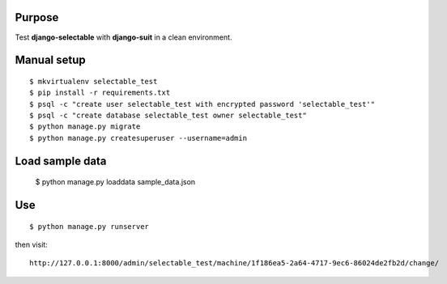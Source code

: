 
Purpose
-------

Test **django-selectable** with **django-suit** in a clean environment.


Manual setup
------------

::

    $ mkvirtualenv selectable_test
    $ pip install -r requirements.txt
    $ psql -c "create user selectable_test with encrypted password 'selectable_test'"
    $ psql -c "create database selectable_test owner selectable_test"
    $ python manage.py migrate
    $ python manage.py createsuperuser --username=admin

Load sample data
----------------

    $ python manage.py loaddata sample_data.json

Use
---

::

    $ python manage.py runserver

then visit::

    http://127.0.0.1:8000/admin/selectable_test/machine/1f186ea5-2a64-4717-9ec6-86024de2fb2d/change/
